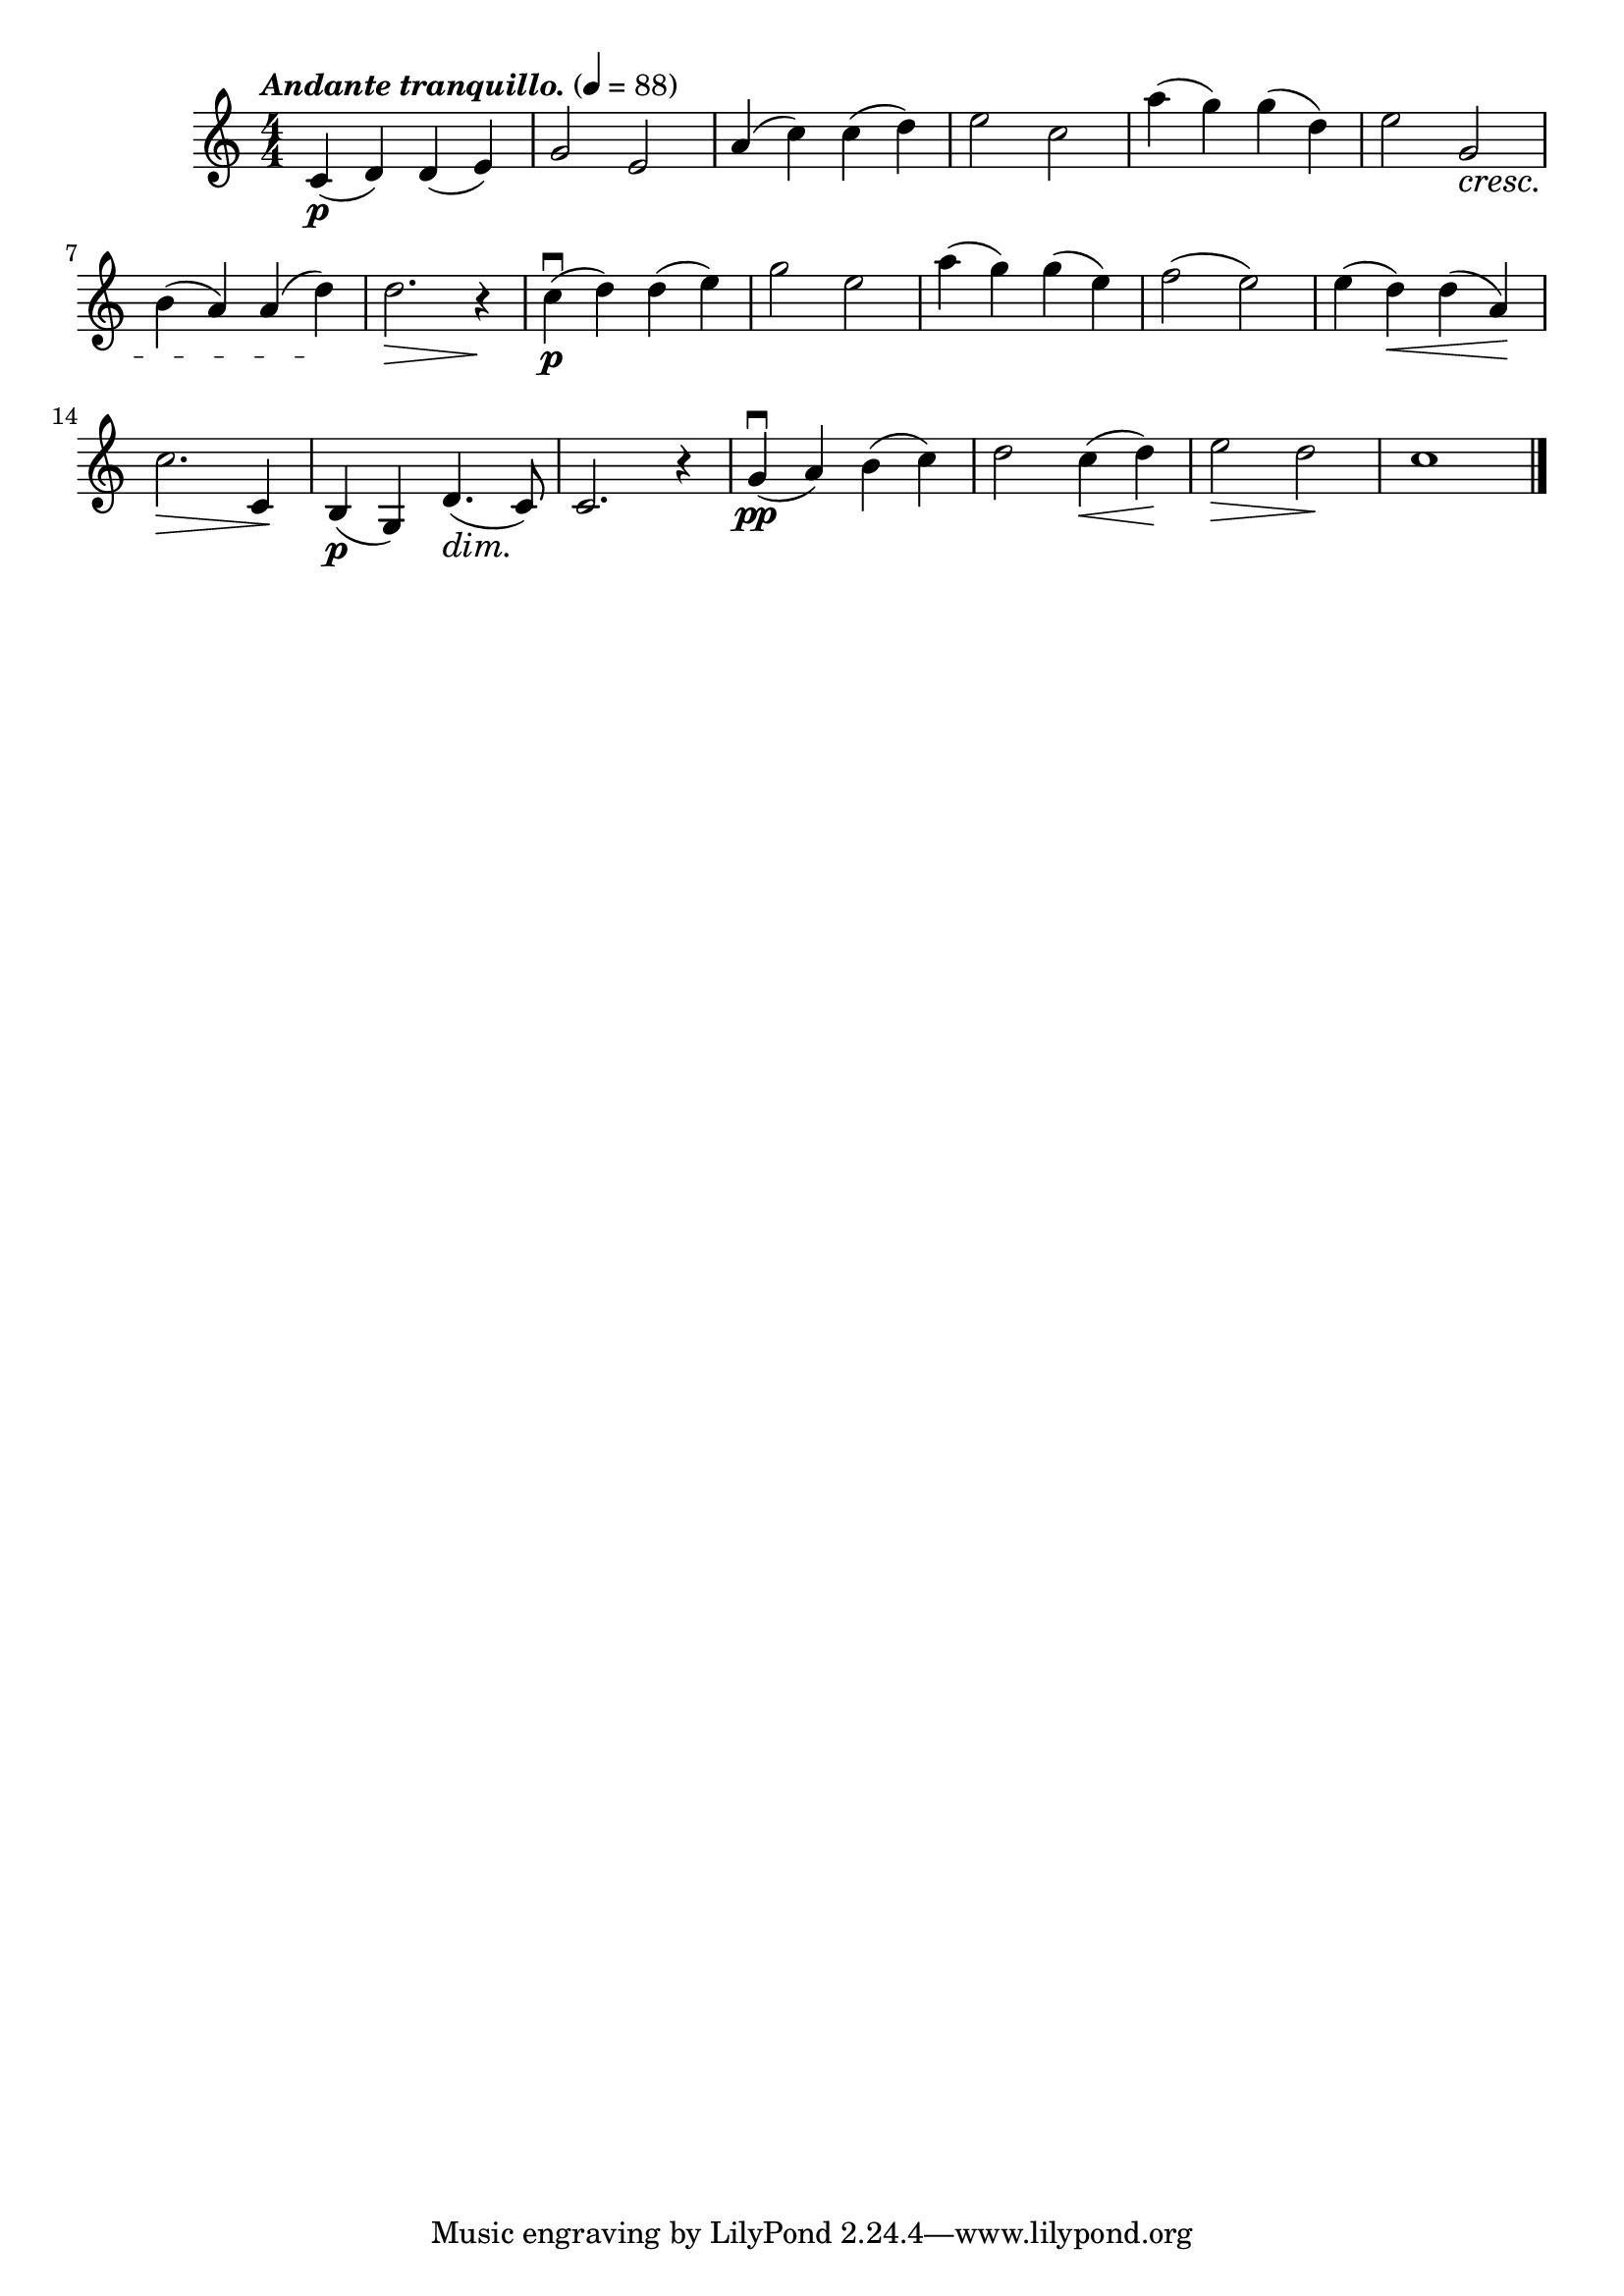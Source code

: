 \score {
\header {title="III."}
\relative {
  \compoundMeter #'((4 4))
  
  \tempo \markup { \italic "Andante tranquillo." } 4 = 88

  c'4\p (d) d (e)
  g2 e
  a4 (c) c (d)
  e2 c
  a'4 (g) g (d)
  e2 g, \cresc

  \break

  b4 (a) a (d) \!
  d2. \> r4 \!
  c\p\downbow (d) d (e)
  g2 e
  a4 (g) g (e)
  f2 (e)
  e4 (d) \< d (a) \!

  \break

  c2. \> c,4 \!
  b\p (g) d'4. \dim (c8) \!
  c2. r4
  g'\pp\downbow (a) b (c)
  d2 c4 \< (d) \!
  e2 \> d \!
  c1

  \bar "|."
}
}
